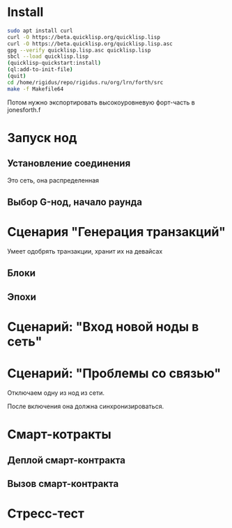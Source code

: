 #+STARTUP: showall indent hidestars

* Install

#+BEGIN_SRC sh
  sudo apt install curl
  curl -O https://beta.quicklisp.org/quicklisp.lisp
  curl -O https://beta.quicklisp.org/quicklisp.lisp.asc
  gpg --verify quicklisp.lisp.asc quicklisp.lisp
  sbcl --load quicklisp.lisp
  (quicklisp-quickstart:install)
  (ql:add-to-init-file)
  (quit)
  cd /home/rigidus/repo/rigidus.ru/org/lrn/forth/src
  make -f Makefile64
#+END_SRC

Потом нужно экспортировать высокоуровневую форт-часть в jonesforth.f

* Запуск нод
** Установление соединения
Это сеть, она распределенная
** Выбор G-нод, начало раунда
* Сценария "Генерация транзакций"
Умеет одобрять транзакции, хранит их на девайсах
** Блоки
** Эпохи
* Сценарий: "Вход новой ноды в сеть"
* Сценарий: "Проблемы со связью"

Отключаем одну из нод из сети.

После включения она должна синхронизироваться.

* Смарт-котракты
** Деплой смарт-контракта
** Вызов смарт-контракта
* Стресс-тест
